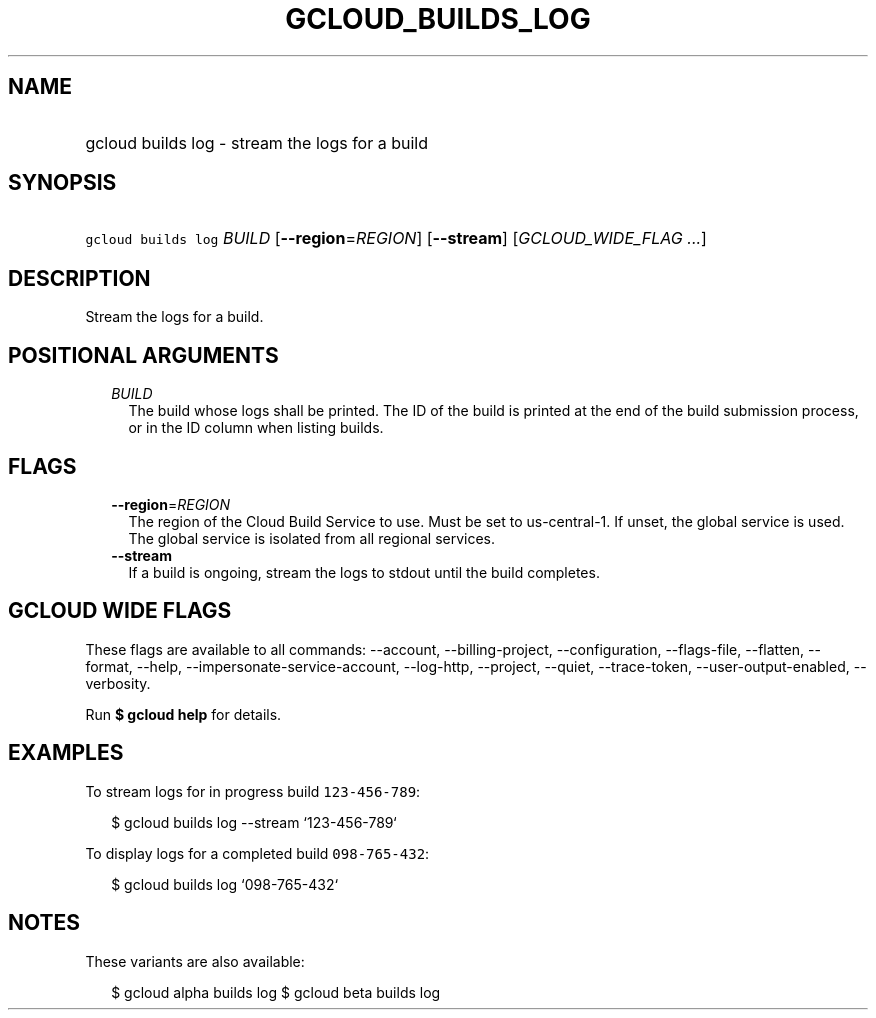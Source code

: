 
.TH "GCLOUD_BUILDS_LOG" 1



.SH "NAME"
.HP
gcloud builds log \- stream the logs for a build



.SH "SYNOPSIS"
.HP
\f5gcloud builds log\fR \fIBUILD\fR [\fB\-\-region\fR=\fIREGION\fR] [\fB\-\-stream\fR] [\fIGCLOUD_WIDE_FLAG\ ...\fR]



.SH "DESCRIPTION"

Stream the logs for a build.



.SH "POSITIONAL ARGUMENTS"

.RS 2m
.TP 2m
\fIBUILD\fR
The build whose logs shall be printed. The ID of the build is printed at the end
of the build submission process, or in the ID column when listing builds.


.RE
.sp

.SH "FLAGS"

.RS 2m
.TP 2m
\fB\-\-region\fR=\fIREGION\fR
The region of the Cloud Build Service to use. Must be set to us\-central\-1. If
unset, the global service is used. The global service is isolated from all
regional services.

.TP 2m
\fB\-\-stream\fR
If a build is ongoing, stream the logs to stdout until the build completes.


.RE
.sp

.SH "GCLOUD WIDE FLAGS"

These flags are available to all commands: \-\-account, \-\-billing\-project,
\-\-configuration, \-\-flags\-file, \-\-flatten, \-\-format, \-\-help,
\-\-impersonate\-service\-account, \-\-log\-http, \-\-project, \-\-quiet,
\-\-trace\-token, \-\-user\-output\-enabled, \-\-verbosity.

Run \fB$ gcloud help\fR for details.



.SH "EXAMPLES"

To stream logs for in progress build \f5123\-456\-789\fR:

.RS 2m
$ gcloud builds log \-\-stream `123\-456\-789`
.RE

To display logs for a completed build \f5098\-765\-432\fR:

.RS 2m
$ gcloud builds log `098\-765\-432`
.RE



.SH "NOTES"

These variants are also available:

.RS 2m
$ gcloud alpha builds log
$ gcloud beta builds log
.RE

